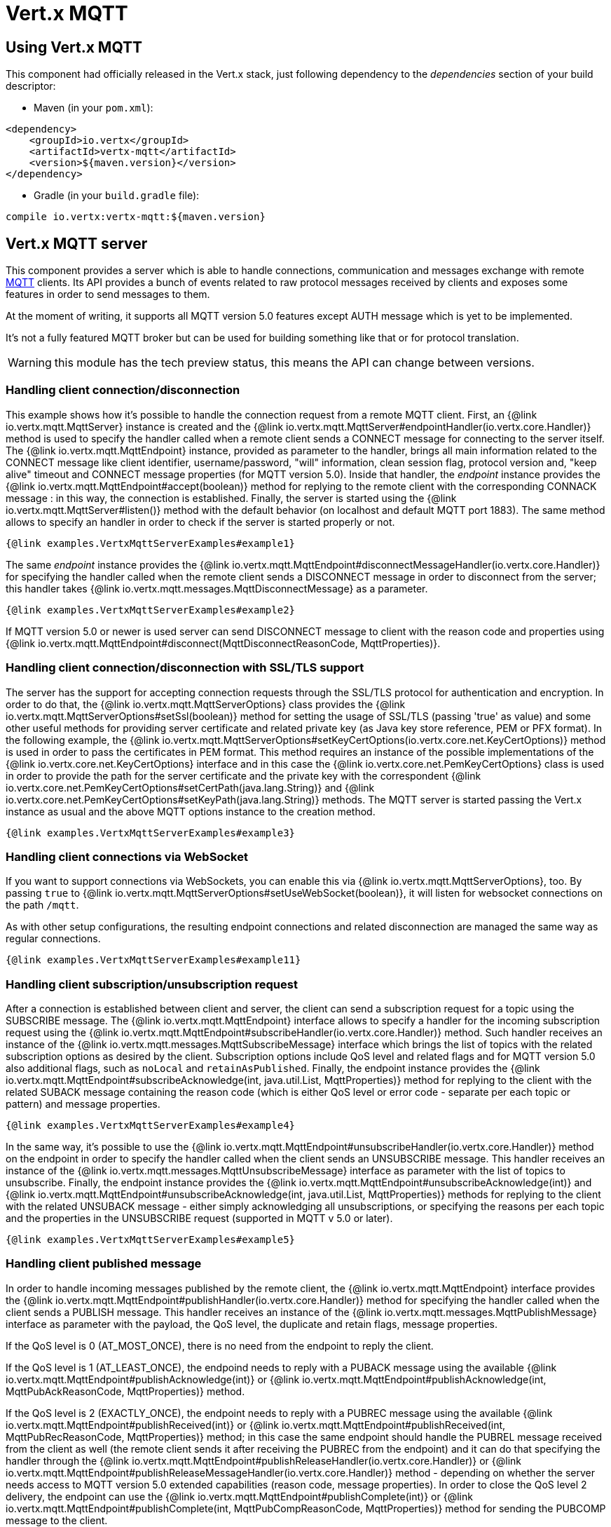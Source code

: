 = Vert.x MQTT

== Using Vert.x MQTT

This component had officially released in the Vert.x stack, just following dependency to the _dependencies_ section
of your build descriptor:

* Maven (in your `pom.xml`):

[source,xml,subs="+attributes"]
----
<dependency>
    <groupId>io.vertx</groupId>
    <artifactId>vertx-mqtt</artifactId>
    <version>${maven.version}</version>
</dependency>
----

* Gradle (in your `build.gradle` file):

[source,groovy,subs="+attributes"]
----
compile io.vertx:vertx-mqtt:${maven.version}
----

== Vert.x MQTT server

This component provides a server which is able to handle connections, communication and messages exchange with remote
link:http://mqtt.org/[MQTT] clients. Its API provides a bunch of events related to raw protocol messages received by
clients and exposes some features in order to send messages to them.

At the moment of writing, it supports all MQTT version 5.0 features except AUTH message which is yet to be implemented.

It's not a fully featured MQTT broker but can be used for building something like that or for protocol translation.

WARNING: this module has the tech preview status, this means the API can change between versions.

=== Handling client connection/disconnection

This example shows how it's possible to handle the connection request from a remote MQTT client. First, an
{@link io.vertx.mqtt.MqttServer} instance is created and the {@link io.vertx.mqtt.MqttServer#endpointHandler(io.vertx.core.Handler)} method is used to specify the handler called
when a remote client sends a CONNECT message for connecting to the server itself. The {@link io.vertx.mqtt.MqttEndpoint}
instance, provided as parameter to the handler, brings all main information related to the CONNECT message like client identifier,
username/password, "will" information, clean session flag, protocol version and, "keep alive" timeout
and CONNECT message properties (for MQTT version 5.0).
Inside that handler, the _endpoint_ instance provides the {@link io.vertx.mqtt.MqttEndpoint#accept(boolean)} method
for replying to the remote client with the corresponding CONNACK message : in this way, the connection is established.
Finally, the server is started using the {@link io.vertx.mqtt.MqttServer#listen()} method with
the default behavior (on localhost and default MQTT port 1883). The same method allows to specify an handler in order
to check if the server is started properly or not.

[source,$lang]
----
{@link examples.VertxMqttServerExamples#example1}
----

The same _endpoint_ instance provides the {@link io.vertx.mqtt.MqttEndpoint#disconnectMessageHandler(io.vertx.core.Handler)}
for specifying the handler called when the remote client sends a DISCONNECT message in order to disconnect from the server;
this handler takes {@link io.vertx.mqtt.messages.MqttDisconnectMessage} as a parameter.

[source,$lang]
----
{@link examples.VertxMqttServerExamples#example2}
----

If MQTT version 5.0 or newer is used server can send DISCONNECT message to client with the reason code and properties
using {@link io.vertx.mqtt.MqttEndpoint#disconnect(MqttDisconnectReasonCode, MqttProperties)}.


=== Handling client connection/disconnection with SSL/TLS support

The server has the support for accepting connection requests through the SSL/TLS protocol for authentication and encryption.
In order to do that, the {@link io.vertx.mqtt.MqttServerOptions} class provides the {@link io.vertx.mqtt.MqttServerOptions#setSsl(boolean)} method
for setting the usage of SSL/TLS (passing 'true' as value) and some other useful methods for providing server certificate and
related private key (as Java key store reference, PEM or PFX format). In the following example, the
{@link io.vertx.mqtt.MqttServerOptions#setKeyCertOptions(io.vertx.core.net.KeyCertOptions)} method is used in order to
pass the certificates in PEM format. This method requires an instance of the possible implementations of the
{@link io.vertx.core.net.KeyCertOptions} interface and in this case the {@link io.vertx.core.net.PemKeyCertOptions} class
is used in order to provide the path for the server certificate and the private key with the correspondent
{@link io.vertx.core.net.PemKeyCertOptions#setCertPath(java.lang.String)} and
{@link io.vertx.core.net.PemKeyCertOptions#setKeyPath(java.lang.String)} methods.
The MQTT server is started passing the Vert.x instance as usual and the above MQTT options instance to the creation method.

[source,$lang]
----
{@link examples.VertxMqttServerExamples#example3}
----

=== Handling client connections via WebSocket

If you want to support connections via WebSockets, you can enable this via {@link io.vertx.mqtt.MqttServerOptions},
too. By passing `true` to {@link io.vertx.mqtt.MqttServerOptions#setUseWebSocket(boolean)}, it will listen for
websocket connections on the path `/mqtt`.

As with other setup configurations, the resulting endpoint connections and related disconnection are managed the same
way as regular connections.

[source,$lang]
----
{@link examples.VertxMqttServerExamples#example11}
----

=== Handling client subscription/unsubscription request

After a connection is established between client and server, the client can send a subscription request for a topic
using the SUBSCRIBE message. The {@link io.vertx.mqtt.MqttEndpoint} interface allows to specify a handler for the
incoming subscription request using the {@link io.vertx.mqtt.MqttEndpoint#subscribeHandler(io.vertx.core.Handler)} method.
Such handler receives an instance of the {@link io.vertx.mqtt.messages.MqttSubscribeMessage} interface which brings
the list of topics with the related subscription options as desired by the client.
Subscription options include QoS level and related flags and for MQTT version 5.0 also additional flags,
such as `noLocal` and `retainAsPublished`.
Finally, the endpoint instance provides the {@link io.vertx.mqtt.MqttEndpoint#subscribeAcknowledge(int, java.util.List, MqttProperties)} method
for replying to the client with the related SUBACK message containing the reason code
(which is either QoS level or error code - separate per each topic or pattern) and message properties.

[source,$lang]
----
{@link examples.VertxMqttServerExamples#example4}
----

In the same way, it's possible to use the {@link io.vertx.mqtt.MqttEndpoint#unsubscribeHandler(io.vertx.core.Handler)} method
on the endpoint in order to specify the handler called when the client sends an UNSUBSCRIBE message. This handler receives
an instance of the {@link io.vertx.mqtt.messages.MqttUnsubscribeMessage} interface as parameter with the list of topics to unsubscribe.
Finally, the endpoint instance provides the {@link io.vertx.mqtt.MqttEndpoint#unsubscribeAcknowledge(int)} and
{@link io.vertx.mqtt.MqttEndpoint#unsubscribeAcknowledge(int, java.util.List, MqttProperties)}
methods for replying to the client with the related UNSUBACK message - either simply acknowledging all unsubscriptions, or specifying
the reasons per each topic and the properties in the UNSUBSCRIBE request (supported in MQTT v 5.0 or later).

[source,$lang]
----
{@link examples.VertxMqttServerExamples#example5}
----

=== Handling client published message

In order to handle incoming messages published by the remote client, the {@link io.vertx.mqtt.MqttEndpoint} interface provides
the {@link io.vertx.mqtt.MqttEndpoint#publishHandler(io.vertx.core.Handler)} method for specifying the handler called
when the client sends a PUBLISH message. This handler receives an instance of the {@link io.vertx.mqtt.messages.MqttPublishMessage}
interface as parameter with the payload, the QoS level, the duplicate and retain flags, message properties.

If the QoS level is 0 (AT_MOST_ONCE), there is no need from the endpoint to reply the client.

If the QoS level is 1 (AT_LEAST_ONCE), the endpoind needs to reply with a PUBACK message using the
available {@link io.vertx.mqtt.MqttEndpoint#publishAcknowledge(int)} or
{@link io.vertx.mqtt.MqttEndpoint#publishAcknowledge(int, MqttPubAckReasonCode, MqttProperties)} method.

If the QoS level is 2 (EXACTLY_ONCE), the endpoint needs to reply with a PUBREC message using the
available {@link io.vertx.mqtt.MqttEndpoint#publishReceived(int)} or
{@link io.vertx.mqtt.MqttEndpoint#publishReceived(int, MqttPubRecReasonCode, MqttProperties)} method; in this case the same endpoint should handle
the PUBREL message received from the client as well (the remote client sends it after receiving the PUBREC from the endpoint)
and it can do that specifying the handler through the {@link io.vertx.mqtt.MqttEndpoint#publishReleaseHandler(io.vertx.core.Handler)} or
{@link io.vertx.mqtt.MqttEndpoint#publishReleaseMessageHandler(io.vertx.core.Handler)} method - depending on whether the server needs
access to MQTT version 5.0 extended capabilities (reason code, message properties).
In order to close the QoS level 2 delivery, the endpoint can use the {@link io.vertx.mqtt.MqttEndpoint#publishComplete(int)}
or {@link io.vertx.mqtt.MqttEndpoint#publishComplete(int, MqttPubCompReasonCode, MqttProperties)} method for sending the PUBCOMP message to the client.

[source,$lang]
----
{@link examples.VertxMqttServerExamples#example6}
----

=== Publish message to the client

The endpoint can publish a message to the remote client (sending a PUBLISH message) using the
{@link io.vertx.mqtt.MqttEndpoint#publish(java.lang.String, io.vertx.core.buffer.Buffer, io.netty.handler.codec.mqtt.MqttQoS, boolean, boolean)} method
which takes the following input parameters : the topic to publish, the payload, the QoS level, the duplicate and retain flags.
If you're using MQTT version 5.0 or newer and you'd like to specify message properties you can use
{@link io.vertx.mqtt.MqttEndpoint#publish(java.lang.String, io.vertx.core.buffer.Buffer, io.netty.handler.codec.mqtt.MqttQoS, boolean, boolean, int, MqttProperties)}
method instead which takes message ID and message properties in addition to the previously described method.

If the QoS level is 0 (AT_MOST_ONCE), the endpoint won't be receiving any feedback from the client.

If the QoS level is 1 (AT_LEAST_ONCE), the endpoint needs to handle the PUBACK message received from the client
in order to receive final acknowledge of delivery. It's possible using the
{@link io.vertx.mqtt.MqttEndpoint#publishAcknowledgeHandler(io.vertx.core.Handler)} or
{@link io.vertx.mqtt.MqttEndpoint#publishAcknowledgeMessageHandler(io.vertx.core.Handler)} method specifying such a handler.

If the QoS level is 2 (EXACTLY_ONCE), the endpoint needs to handle the PUBREC message received from the client.
The {@link io.vertx.mqtt.MqttEndpoint#publishReceivedHandler(io.vertx.core.Handler)} and
{@link io.vertx.mqtt.MqttEndpoint#publishReceivedMessageHandler(io.vertx.core.Handler)} methods allow to specify
the handler for that. Inside that handler, the endpoint can use the
{@link io.vertx.mqtt.MqttEndpoint#publishRelease(int)} or
{@link io.vertx.mqtt.MqttEndpoint#publishRelease(int, MqttPubRelReasonCode, MqttProperties)} method
for replying to the client with the PUBREL message. The last step is to handle the PUBCOMP message received from the client
as final acknowledge for the published message; it's possible using the
{@link io.vertx.mqtt.MqttEndpoint#publishCompletionHandler(io.vertx.core.Handler)} or
{@link io.vertx.mqtt.MqttEndpoint#publishCompletionMessageHandler(io.vertx.core.Handler)}
for specifying the handler called when the final PUBCOMP message is received.

[source,$lang]
----
{@link examples.VertxMqttServerExamples#example7}
----

=== Be notified by client keep alive

The underlying MQTT keep alive mechanism is handled by the server internally. When the CONNECT message is received,
the server takes care of the keep alive timeout specified inside that message in order to check if the client doesn't
send messages in such timeout. At same time, for every PINGREQ received, the server replies with the related PINGRESP.

Even if there is no need for the high level application to handle that, the {@link io.vertx.mqtt.MqttEndpoint} interface
provides the {@link io.vertx.mqtt.MqttEndpoint#pingHandler(io.vertx.core.Handler)} method for specifying an handler
called when a PINGREQ message is received from the client. It's just a notification to the application that the client
isn't sending meaningful messages but only pings for keeping alive; in any case the PINGRESP is automatically sent
by the server internally as described above.

[source,$lang]
----
{@link examples.VertxMqttServerExamples#example8}
----

=== Closing the server

The {@link io.vertx.mqtt.MqttServer} interface provides the {@link io.vertx.mqtt.MqttServer#close()} method
that can be used for closing the server; it stops to listen for incoming connections and closes all the active connections
with remote clients. This method is asynchronous and one overload provides the possibility to specify a complention handler
that will be called when the server is really closed.

[source,$lang]
----
{@link examples.VertxMqttServerExamples#example9}
----

=== Automatic clean-up in verticles

If you’re creating MQTT servers from inside verticles, those servers will be automatically closed when the verticle is undeployed.

=== Scaling : sharing MQTT servers

The handlers related to the MQTT server are always executed in the same event loop thread. It means that on a system with
more cores, only one instance is deployed so only one core is used. In order to use more cores, it's possible to deploy
more instances of the MQTT server.

It's possible to do that programmatically:

[source,$lang]
----
{@link examples.VertxMqttServerExamples#example10}
----

or using a verticle specifying the number of instances:

[source,$lang]
----
{@link examples.VertxMqttServerExamples#example11}
----

What's really happen is that even only MQTT server is deployed but as incoming connections arrive, Vert.x distributes
them in a round-robin fashion to any of the connect handlers executed on different cores.

== Vert.x MQTT client

This component provides an link:http://mqtt.org/[MQTT] client which is compliant with the 3.1.1 spec. Its API provides a bunch of methods
for connecting/disconnecting to a broker, publishing messages (with all three different levels of QoS) and subscribing to topics.

WARNING: this module has the tech preview status, this means the API can change between versions.

=== Connect/Disconnect
The client gives you opportunity to connect to a server and disconnect from it.
Also, you could specify things like the host and port of a server you would like
to connect to passing instance of {@link io.vertx.mqtt.MqttClientOptions} as a param through constructor.

This example shows how you could connect to a server and disconnect from it using Vert.x MQTT client
and calling {@link io.vertx.mqtt.MqttClient#connect(int, java.lang.String)} and {@link io.vertx.mqtt.MqttClient#disconnect()} methods.
[source,$lang]
----
{@link examples.VertxMqttClientExamples#example1}
----
NOTE: default address of server provided by {@link io.vertx.mqtt.MqttClientOptions} is localhost:1883 and localhost:8883 if you are using SSL/TSL.

=== Subscribe to a topic

Now, lest go deeper and take look at this example:

[source,$lang]
----
{@link examples.VertxMqttClientExamples#example2}
----

Here we have the example of usage of {@link io.vertx.mqtt.MqttClient#subscribe(java.lang.String, int)} method. In order to receive messages from rpi2/temp topic we call {@link io.vertx.mqtt.MqttClient#subscribe(java.lang.String, int)} method.
Although, to handle received messages from server you need to provide a handler, which will be called each time you have a new messages in the topics you subscribe on.
As this example shows, handler could be provided via {@link io.vertx.mqtt.MqttClient#publishHandler(io.vertx.core.Handler)} method.

=== Publishing message to a topic

If you would like to publish some message into topic then {@link io.vertx.mqtt.MqttClient#publish(java.lang.String, io.vertx.core.buffer.Buffer, io.netty.handler.codec.mqtt.MqttQoS, boolean, boolean)} should be called.
Let's take a look at the example:
[source,$lang]
----
{@link examples.VertxMqttClientExamples#example3}
----
In the example we send message to topic with name "temperature".

=== Keep connection with server alive
In order to keep connection with server you should time to time send something to server otherwise server will close the connection.
The right way to keep connection alive is a {@link io.vertx.mqtt.MqttClient#ping()} method.

IMPORTANT: by default you client keep connections with server automatically. That means that you don't need to call {@link io.vertx.mqtt.MqttClient#ping()} in order to keep connections with server.
The {@link io.vertx.mqtt.MqttClient} will do it for you.

If you want to disable this feature then you should call {@link io.vertx.mqtt.MqttClientOptions#setAutoKeepAlive(boolean)} with `false` as argument:
[source,$lang]
----
{@link examples.VertxMqttClientExamples#example4}
----

=== Be notified when
* publish is completed
+
You could provide handler by calling {@link io.vertx.mqtt.MqttClient#publishCompletionHandler(io.vertx.core.Handler)}. The handler will be called each time publish is completed.
This one is pretty useful because you could see the packetId of just received PUBACK or PUBCOMP packet.
[source,$lang]
----
{@link examples.VertxMqttClientExamples#example5}
----
WARNING: The handler WILL NOT BE CALLED if sent publish packet with QoS=0.

* subscribe completed
+
[source,$lang]
----
{@link examples.VertxMqttClientExamples#example6}
----

* unsubscribe completed
+
[source,$lang]
----
{@link examples.VertxMqttClientExamples#example7}
----
* unsubscribe sent
+
[source,$lang]
----
{@link examples.VertxMqttClientExamples#example8}
----

* PINGRESP received
+
[source,$lang]
----
{@link examples.VertxMqttClientExamples#example9}
----

== Connecting using TLS

You can connect to an MQTT server using TLS by configuring the client TCP options, make sure to set:

- the ssl flag
- the server certificate or the trust all flag
- the hostname verification algorithm to `"HTTPS"` if you want to verify the server identity otherwise `""`

[source,$lang]
----
{@link examples.VertxMqttClientExamples#tls}
----

NOTE: more details on the TLS client config can be found https://vertx.io/docs/vertx-core/java/#_enabling_ssltls_on_the_client[here]

=== Use proxy protocol

[source,$lang]
----
{@link examples.VertxMqttServerExamples#example13}
----

If your servers are behind haproxy or nginx and you want to get the client's original ip and port, then you need to set `setUseProxyProtocol` to `true`

IMPORTANT: to enable this feature, you need to add dependency `netty-codec-haproxy`, but it is not introduced by default, so you need to manually add it

* Maven (in your `pom.xml`):

[source,xml,subs="+attributes"]
----
<dependency>
    <groupId>io.netty</groupId>
    <artifactId>netty-codec-haproxy</artifactId>
    <version>${maven.version}</version>
</dependency>
----

* Gradle (in your `build.gradle` file):

[source,groovy,subs="+attributes"]
----
compile io.netty:netty-codec-haproxy:${maven.version}
----
